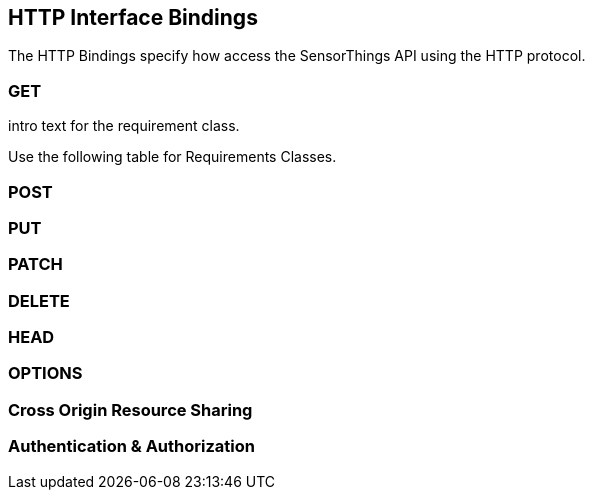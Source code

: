 == HTTP Interface Bindings

The HTTP Bindings specify how access the SensorThings API using the HTTP protocol.

=== GET

intro text for the requirement class.

Use the following table for Requirements Classes.

=== POST

=== PUT

=== PATCH

=== DELETE

=== HEAD

=== OPTIONS

=== Cross Origin Resource Sharing

=== Authentication & Authorization

